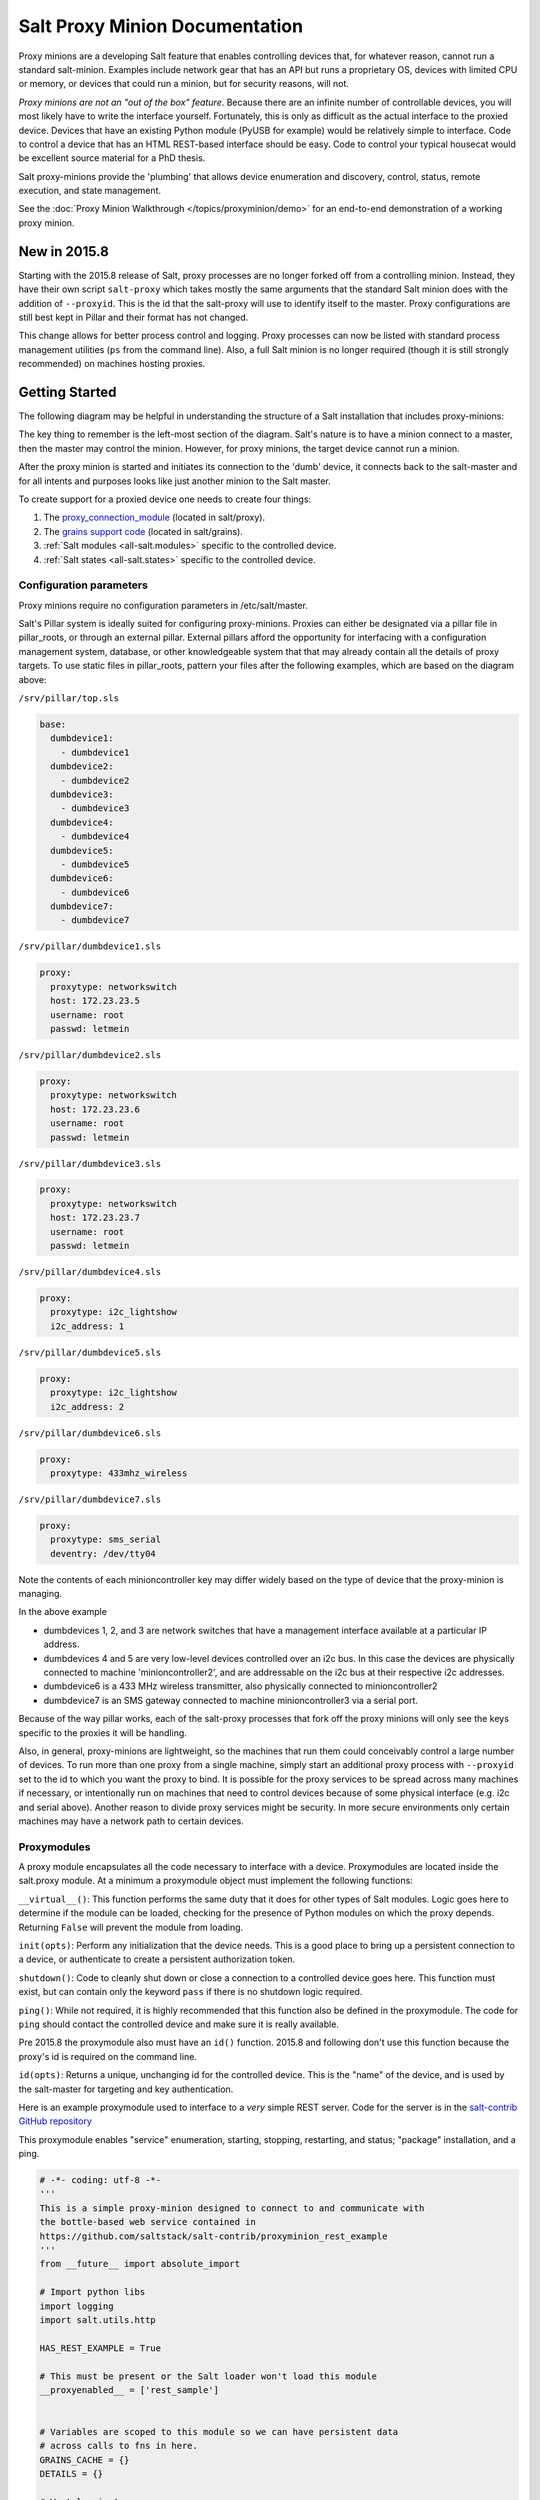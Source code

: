 ===============================
Salt Proxy Minion Documentation
===============================

Proxy minions are a developing Salt feature that enables controlling devices
that, for whatever reason, cannot run a standard salt-minion.  Examples include
network gear that has an API but runs a proprietary OS, devices with limited
CPU or memory, or devices that could run a minion, but for security reasons,
will not.

*Proxy minions are not an "out of the box" feature*.  Because there are an
infinite number of controllable devices, you will most likely have to write the
interface yourself. Fortunately, this is only as difficult as the actual
interface to the proxied device.  Devices that have an existing Python module
(PyUSB for example) would be relatively simple to interface.  Code to control a
device that has an HTML REST-based interface should be easy.  Code to control
your typical housecat would be excellent source material for a PhD thesis.

Salt proxy-minions provide the 'plumbing' that allows device enumeration
and discovery, control, status, remote execution, and state management.

See the :doc:`Proxy Minion Walkthrough </topics/proxyminion/demo>` for an end-to-end
demonstration of a working proxy minion.


New in 2015.8
-------------

Starting with the 2015.8 release of Salt, proxy processes are no longer forked off from a controlling minion.
Instead, they have their own script ``salt-proxy`` which takes mostly the same arguments that the
standard Salt minion does with the addition of ``--proxyid``.  This is the id that the salt-proxy will
use to identify itself to the master.  Proxy configurations are still best kept in Pillar and their format
has not changed.

This change allows for better process control and logging.  Proxy processes can now be listed with standard
process management utilities (``ps`` from the command line).  Also, a full Salt minion is no longer
required (though it is still strongly recommended) on machines hosting proxies.


Getting Started
---------------

The following diagram may be helpful in understanding the structure of a Salt
installation that includes proxy-minions:

.. image:: /_static/proxy_minions.png

The key thing to remember is the left-most section of the diagram.  Salt's
nature is to have a minion connect to a master, then the master may control
the minion.  However, for proxy minions, the target device cannot run a minion.

After the proxy minion is started and initiates its connection to the 'dumb'
device, it connects back to the salt-master and for all intents and purposes
looks like just another minion to the Salt master.

To create support for a proxied device one needs to create four things:

1. The `proxy_connection_module`_ (located in salt/proxy).
2. The `grains support code`_ (located in salt/grains).
3. :ref:`Salt modules <all-salt.modules>` specific to the controlled
   device.
4. :ref:`Salt states <all-salt.states>` specific to the controlled device.


Configuration parameters
########################

Proxy minions require no configuration parameters in /etc/salt/master.

Salt's Pillar system is ideally suited for configuring proxy-minions.  Proxies
can either be designated via a pillar file in pillar_roots, or through an
external pillar.  External pillars afford the opportunity for interfacing with
a configuration management system, database, or other knowledgeable system that
that may already contain all the details of proxy targets.  To use static files
in pillar_roots, pattern your files after the following examples, which are
based on the diagram above:

``/srv/pillar/top.sls``

.. code-block:: yaml

    base:
      dumbdevice1:
        - dumbdevice1
      dumbdevice2:
        - dumbdevice2
      dumbdevice3:
        - dumbdevice3
      dumbdevice4:
        - dumbdevice4
      dumbdevice5:
        - dumbdevice5
      dumbdevice6:
        - dumbdevice6
      dumbdevice7:
        - dumbdevice7


``/srv/pillar/dumbdevice1.sls``

.. code-block:: yaml

    proxy:
      proxytype: networkswitch
      host: 172.23.23.5
      username: root
      passwd: letmein


``/srv/pillar/dumbdevice2.sls``

.. code-block:: yaml

    proxy:
      proxytype: networkswitch
      host: 172.23.23.6
      username: root
      passwd: letmein


``/srv/pillar/dumbdevice3.sls``

.. code-block:: yaml

    proxy:
      proxytype: networkswitch
      host: 172.23.23.7
      username: root
      passwd: letmein


``/srv/pillar/dumbdevice4.sls``

.. code-block:: yaml

    proxy:
      proxytype: i2c_lightshow
      i2c_address: 1


``/srv/pillar/dumbdevice5.sls``

.. code-block:: yaml

      proxy:
        proxytype: i2c_lightshow
        i2c_address: 2


``/srv/pillar/dumbdevice6.sls``

.. code-block:: yaml

      proxy:
        proxytype: 433mhz_wireless


``/srv/pillar/dumbdevice7.sls``

.. code-block:: yaml

    proxy:
      proxytype: sms_serial
      deventry: /dev/tty04


Note the contents of each minioncontroller key may differ widely based on
the type of device that the proxy-minion is managing.

In the above example

- dumbdevices 1, 2, and 3 are network switches that have a management
  interface available at a particular IP address.

- dumbdevices 4 and 5 are very low-level devices controlled over an i2c bus.
  In this case the devices are physically connected to machine
  'minioncontroller2', and are addressable on the i2c bus at their respective
  i2c addresses.

- dumbdevice6 is a 433 MHz wireless transmitter, also physically connected to
  minioncontroller2

- dumbdevice7 is an SMS gateway connected to machine minioncontroller3 via a
  serial port.

Because of the way pillar works, each of the salt-proxy processes that fork off the
proxy minions will only see the keys specific to the proxies it will be
handling.

Also, in general, proxy-minions are lightweight, so the machines that run them
could conceivably control a large number of devices.  To run more than one proxy from
a single machine, simply start an additional proxy process with ``--proxyid``
set to the id to which you want the proxy to bind.
It is possible for the proxy services to be spread across
many machines if necessary, or intentionally run on machines that need to
control devices because of some physical interface (e.g. i2c and serial above).
Another reason to divide proxy services might be security.  In more secure
environments only certain machines may have a network path to certain devices.


.. _proxy_connection_module:

Proxymodules
############

A proxy module encapsulates all the code necessary to interface with a device.
Proxymodules are located inside the salt.proxy module.  At a minimum
a proxymodule object must implement the following functions:

``__virtual__()``: This function performs the same duty that it does for other
types of Salt modules.  Logic goes here to determine if the module can be
loaded, checking for the presence of Python modules on which the proxy depends.
Returning ``False`` will prevent the module from loading.

``init(opts)``: Perform any initialization that the device needs.  This is
a good place to bring up a persistent connection to a device, or authenticate
to create a persistent authorization token.

``shutdown()``: Code to cleanly shut down or close a connection to
a controlled device goes here.  This function must exist, but can contain only
the keyword ``pass`` if there is no shutdown logic required.

``ping()``: While not required, it is highly recommended that this function also
be defined in the proxymodule. The code for ``ping`` should contact the
controlled device and make sure it is really available.

Pre 2015.8 the proxymodule also must have an ``id()`` function.  2015.8 and following don't use
this function because the proxy's id is required on the command line.

``id(opts)``: Returns a unique, unchanging id for the controlled device.  This is
the "name" of the device, and is used by the salt-master for targeting and key
authentication.

Here is an example proxymodule used to interface to a *very* simple REST
server.  Code for the server is in the `salt-contrib GitHub repository <https://github.com/saltstack/salt-contrib/proxyminion_rest_example>`_

This proxymodule enables "service" enumeration, starting, stopping, restarting,
and status; "package" installation, and a ping.

.. code-block:: python


    # -*- coding: utf-8 -*-
    '''
    This is a simple proxy-minion designed to connect to and communicate with
    the bottle-based web service contained in 
    https://github.com/saltstack/salt-contrib/proxyminion_rest_example
    '''
    from __future__ import absolute_import

    # Import python libs
    import logging
    import salt.utils.http

    HAS_REST_EXAMPLE = True

    # This must be present or the Salt loader won't load this module
    __proxyenabled__ = ['rest_sample']


    # Variables are scoped to this module so we can have persistent data
    # across calls to fns in here.
    GRAINS_CACHE = {}
    DETAILS = {}

    # Want logging!
    log = logging.getLogger(__file__)


    # This does nothing, it's here just as an example and to provide a log
    # entry when the module is loaded.
    def __virtual__():
        '''
        Only return if all the modules are available
        '''
        log.debug('rest_sample proxy __virtual__() called...')
        return True

    # Every proxy module needs an 'init', though you can 
    # just put a 'pass' here if it doesn't need to do anything.
    def init(opts):
        log.debug('rest_sample proxy init() called...')

        # Save the REST URL 
        DETAILS['url'] = opts['proxy']['url']

        # Make sure the REST URL ends with a '/'
        if not DETAILS['url'].endswith('/'):
            DETAILS['url'] += '/'


    def id(opts):
        '''
        Return a unique ID for this proxy minion.  This ID MUST NOT CHANGE.
        If it changes while the proxy is running the salt-master will get 
        really confused and may stop talking to this minion
        '''
        r = salt.utils.http.query(opts['proxy']['url']+'id', decode_type='json', decode=True)
        return r['dict']['id'].encode('ascii', 'ignore')


    def grains():
        '''
        Get the grains from the proxied device
        '''
        if not GRAINS_CACHE:
            r = salt.utils.http.query(DETAILS['url']+'info', decode_type='json', decode=True)
            GRAINS_CACHE = r['dict']
        return GRAINS_CACHE


    def grains_refresh():
        '''
        Refresh the grains from the proxied device
        '''
        GRAINS_CACHE = {}
        return grains()


    def service_start(name):
        '''
        Start a "service" on the REST server
        '''
        r = salt.utils.http.query(DETAILS['url']+'service/start/'+name, decode_type='json', decode=True)
        return r['dict']


    def service_stop(name):
        '''
        Stop a "service" on the REST server
        '''
        r = salt.utils.http.query(DETAILS['url']+'service/stop/'+name, decode_type='json', decode=True)
        return r['dict']


    def service_restart(name):
        '''
        Restart a "service" on the REST server
        '''
        r = salt.utils.http.query(DETAILS['url']+'service/restart/'+name, decode_type='json', decode=True)
        return r['dict']


    def service_list():
        '''
        List "services" on the REST server
        '''
        r = salt.utils.http.query(DETAILS['url']+'service/list', decode_type='json', decode=True)
        return r['dict']


    def service_status(name):
        '''
        Check if a service is running on the REST server
        '''
        r = salt.utils.http.query(DETAILS['url']+'service/status/'+name, decode_type='json', decode=True)
        return r['dict']


    def package_list():
        '''
        List "packages" installed on the REST server
        '''
        r = salt.utils.http.query(DETAILS['url']+'package/list', decode_type='json', decode=True)
        return r['dict']


    def package_install(name, **kwargs):
        '''
        Install a "package" on the REST server
        '''
        cmd = DETAILS['url']+'package/install/'+name
        if 'version' in kwargs:
            cmd += '/'+kwargs['version']
        else:
            cmd += '/1.0'
        r = salt.utils.http.query(cmd, decode_type='json', decode=True)


    def package_remove(name):

        '''
        Remove a "package" on the REST server
        '''
        r = salt.utils.http.query(DETAILS['url']+'package/remove/'+name, decode_type='json', decode=True)
        return r['dict']


    def package_status(name):
        '''
        Check the installation status of a package on the REST server
        '''
        r = salt.utils.http.query(DETAILS['url']+'package/status/'+name, decode_type='json', decode=True)
        return r['dict']


    def ping():
        '''
        Is the REST server up?
        '''
        r = salt.utils.http.query(DETAILS['url']+'ping', decode_type='json', decode=True)
        try:
            return r['dict'].get('ret', False)
        except Exception:
            return False


    def shutdown(opts):
        '''
        For this proxy shutdown is a no-op
        '''
        log.debug('rest_sample proxy shutdown() called...')
        pass


.. _grains support code:

Grains are data about minions.  Most proxied devices will have a paltry amount
of data as compared to a typical Linux server.  By default, a proxy minion will
have several grains taken from the host.  Salt core code requires values for ``kernel``,
``os``, and ``os_family``--all of these are forced to be ``proxy`` for proxy-minions.
To add others to your proxy minion for
a particular device, create a file in salt/grains named [proxytype].py and place
inside it the different functions that need to be run to collect the data you
are interested in.  Here's an example:


.. code: python::

    # -*- coding: utf-8 -*-
    '''
    Generate baseline proxy minion grains
    '''
    __proxyenabled__ = ['rest_sample']

    __virtualname__ = 'rest_sample'


    def __virtual__():
        if 'proxy' not in __opts__:
            return False
        else:
            return __virtualname__

    def kernel():
        return {'kernel':'proxy'}

    def os():
        return {'os':'proxy'}

    def location():
        return {'location': 'In this darn virtual machine.  Let me out!'}


    def os_family():
        return {'os_family': 'proxy'}


    def os_data():
        return {'os_data': 'funkyHttp release 1.0.a.4.g'}


The __proxyenabled__ directive
------------------------------

Salt execution moduless, by, and large, cannot "automatically" work
with proxied devices.  Execution modules like ``pkg`` or ``sqlite3`` have no
meaning on a network switch or a housecat.  For an execution module to be
available to a proxy-minion, the ``__proxyenabled__`` variable must be defined
in the module as an array containing the names of all the proxytypes that this
module can support.  The array can contain the special value ``*`` to indicate
that the module supports all proxies.

If no ``__proxyenabled__`` variable is defined, then by default, the
execution module is unavailable to any proxy.

Here is an excerpt from a module that was modified to support proxy-minions:

.. code-block:: python

   __proxyenabled__ = ['*']
   
   [...]

    def ping():

        if 'proxymodule' in __opts__:
            ping_cmd = __opts__['proxymodule'].loaded_base_name + '.ping'
            return __opts__['proxymodule'][ping_cmd]()
        else:
            return True

And then in salt.proxy.rest_sample.py we find

.. code-block:: python

    def ping():
        '''
        Is the REST server up?
        '''
        r = salt.utils.http.query(DETAILS['url']+'ping', decode_type='json', decode=True)
        try:
            return r['dict'].get('ret', False)
        except Exception:
            return False


